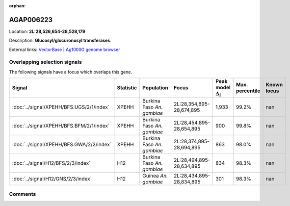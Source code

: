 :orphan:



AGAP006223
==========

Location: **2L:28,526,654-28,528,179**



Description: **Glucosyl/glucuronosyl transferases**.

External links:
`VectorBase <https://www.vectorbase.org/Anopheles_gambiae/Gene/Summary?g=AGAP006223>`_ |
`Ag1000G genome browser <https://www.malariagen.net/apps/ag1000g/phase1-AR3/index.html?genome_region=2L:28526654-28528179#genomebrowser>`_





Overlapping selection signals
-----------------------------

The following signals have a focus which overlaps this gene.

.. cssclass:: table-hover
.. list-table::
    :widths: auto
    :header-rows: 1

    * - Signal
      - Statistic
      - Population
      - Focus
      - Peak model :math:`\Delta_{i}`
      - Max. percentile
      - Known locus
    * - :doc:`../signal/XPEHH/BFS.UGS/2/1/index`
      - XPEHH
      - Burkina Faso *An. gambiae*
      - 2L:28,354,895-28,674,895
      - 1,933
      - 99.2%
      - nan
    * - :doc:`../signal/XPEHH/BFS.BFM/2/1/index`
      - XPEHH
      - Burkina Faso *An. gambiae*
      - 2L:28,454,895-28,654,895
      - 900
      - 99.8%
      - nan
    * - :doc:`../signal/XPEHH/BFS.GWA/2/2/index`
      - XPEHH
      - Burkina Faso *An. gambiae*
      - 2L:28,374,895-28,694,895
      - 863
      - 98.0%
      - nan
    * - :doc:`../signal/H12/BFS/2/3/index`
      - H12
      - Burkina Faso *An. gambiae*
      - 2L:28,494,895-28,634,895
      - 834
      - 98.3%
      - nan
    * - :doc:`../signal/H12/GNS/2/3/index`
      - H12
      - Guinea *An. gambiae*
      - 2L:28,434,895-28,834,895
      - 301
      - 98.3%
      - nan
    






Comments
--------


.. raw:: html

    <div id="disqus_thread"></div>
    <script>
    
    var disqus_config = function () {
        this.page.identifier = '/gene/AGAP006223';
    };
    
    (function() { // DON'T EDIT BELOW THIS LINE
    var d = document, s = d.createElement('script');
    s.src = 'https://agam-selection-atlas.disqus.com/embed.js';
    s.setAttribute('data-timestamp', +new Date());
    (d.head || d.body).appendChild(s);
    })();
    </script>
    <noscript>Please enable JavaScript to view the <a href="https://disqus.com/?ref_noscript">comments.</a></noscript>


